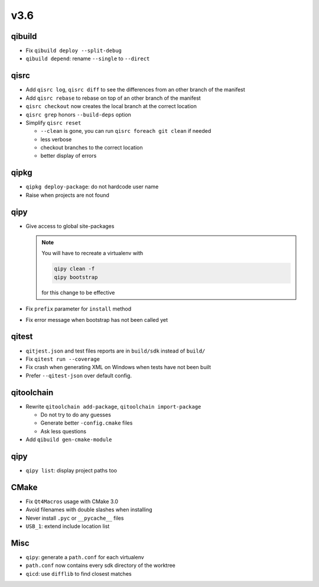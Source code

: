 v3.6
====

qibuild
--------

* Fix ``qibuild deploy --split-debug``
* ``qibuild depend``: rename ``--single`` to ``--direct``

qisrc
-----

* Add ``qisrc log``, ``qisrc diff`` to see the differences
  from an other branch of the manifest
* Add ``qisrc rebase`` to rebase on top of an other branch
  of the manifest
* ``qisrc checkout`` now creates the local branch at the correct
  location
* ``qisrc grep`` honors ``--build-deps`` option
* Simplify ``qisrc reset``

  * ``--clean`` is gone, you can run ``qisrc foreach git clean`` if needed
  * less verbose
  * checkout branches to the correct location
  * better display of errors

qipkg
-----

*  ``qipkg deploy-package``: do not hardcode user name
* Raise when projects are not found

qipy
----

* Give access to global site-packages

  .. note:: You will have to recreate a virtualenv with

    .. code-block:: console

       qipy clean -f
       qipy bootstrap

    for this change to be effective

* Fix ``prefix`` parameter for ``install`` method
* Fix error message when bootstrap has not been called yet


qitest
------

* ``qitjest.json`` and test files reports are in ``build/sdk`` instead of
  ``build/``

* Fix ``qitest run --coverage``

* Fix crash when generating XML on Windows when tests have not been built

* Prefer ``--qitest-json`` over default config.

qitoolchain
------------

* Rewrite ``qitoolchain add-package``, ``qitoolchain import-package``

  * Do not try to do any guesses
  * Generate better ``-config.cmake`` files
  * Ask less questions

* Add ``qibuild gen-cmake-module``

qipy
----

* ``qipy list``: display project paths too

CMake
-----

* Fix ``Qt4Macros`` usage with CMake 3.0
* Avoid filenames with double slashes when installing
* Never install ``.pyc`` or ``__pycache__`` files
* ``USB_1``: extend include location list

Misc
----

* ``qipy``: generate a ``path.conf`` for each virtualenv
* ``path.conf`` now contains every sdk directory of the worktree

* ``qicd``: use ``difflib`` to find closest matches
